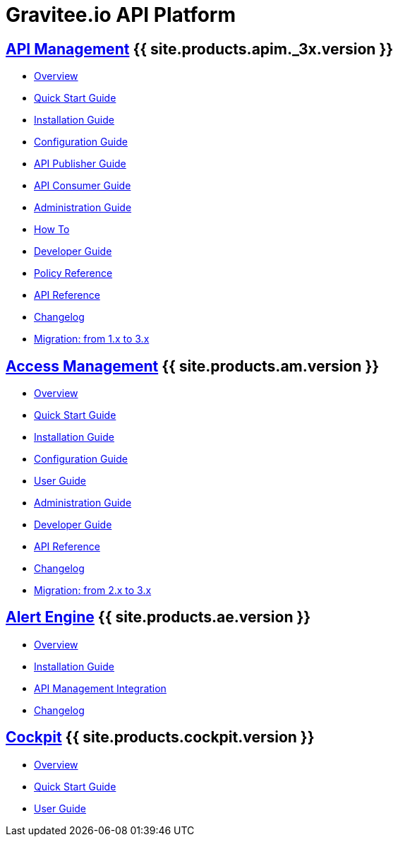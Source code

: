 :page-description: Gravitee.io API Platform
:page-toc: false
:page-keywords: Gravitee.io, API Platform, API Management, API Gateway, oauth2, openid, documentation, manual, guide, reference, api, Alert Engine
:page-liquid:
:page-layout: homepage

= Gravitee.io API Platform

== link:/apim/3.x/apim_overview_introduction.html[API Management] {{ site.products.apim._3x.version }}

 * link:/apim/3.x/apim_overview_introduction.html[Overview]
 * link:/apim/3.x/apim_quickstart_publish.html[Quick Start Guide]
 * link:/apim/3.x/apim_installguide.html[Installation Guide]
 * link:/apim/3.x/apim_configurationguide.html[Configuration Guide]
 * link:/apim/3.x/apim_publisherguide_manage_apis.html[API Publisher Guide]
 * link:/apim/3.x/apim_consumerguide_portal.html[API Consumer Guide]
 * link:/apim/3.x/apim_adminguide_organizations_and_environments.html[Administration Guide]
 * link:/apim/3.x/apim_how_to_introduction.html[How To]
 * link:/apim/3.x/apim_devguide_bootstrap.html[Developer Guide]
 * link:/apim/3.x/apim_policies_overview.html[Policy Reference]
 * link:/apim/3.x/apim_installguide_rest_apis_documentation.html[API Reference]
 * link:/apim/3.x/apim_changelog.html[Changelog]
 * link:/apim/3.x/apim_installguide_migration.html[Migration: from 1.x to 3.x]

== link:/am/current/am_overview_introduction.html[Access Management] {{ site.products.am.version }}

 * link:/am/current/am_overview_introduction.html[Overview]
 * link:/am/current/am_userguide_authentication.html[Quick Start Guide]
 * link:/am/current/am_installguide_introduction.html[Installation Guide]
 * link:/am/current/am_configurationguide.html[Configuration Guide]
 * link:/am/current/am_userguide_overview.html[User Guide]
 * link:/am/current/am_adminguide_organizations_and_environments.html[Administration Guide]
 * link:/am/current/am_devguide_bootstrap.html[Developer Guide]
 * link:/am/current/am_devguide_management_api_documentation.html[API Reference]
 * link:/am/current/am_changelog.html[Changelog]
 * link:/am/current/am_installguide_migration.html[Migration: from 2.x to 3.x]

== link:/ae/overview_introduction.html[Alert Engine] {{ site.products.ae.version }}

 * link:/ae/overview_introduction.html[Overview]
 * link:/ae/installguide_introduction.html[Installation Guide]
 * link:/ae/apim_installation.html[API Management Integration]
 * link:/ae/ae_changelog.html[Changelog]

== link:/cockpit/1.x/cockpit_overview_introduction.html[Cockpit] {{ site.products.cockpit.version }}

* link:/cockpit/1.x/cockpit_overview_introduction.html[Overview]
* link:/cockpit/1.x/cockpit_quickstart_getstarted.html[Quick Start Guide]
* link:/cockpit/1.x/cockpit_userguide_introduction.html[User Guide]
